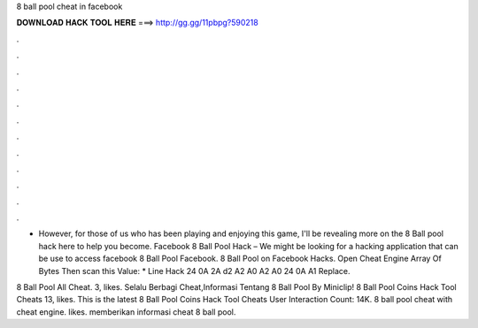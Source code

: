 8 ball pool cheat in facebook



𝐃𝐎𝐖𝐍𝐋𝐎𝐀𝐃 𝐇𝐀𝐂𝐊 𝐓𝐎𝐎𝐋 𝐇𝐄𝐑𝐄 ===> http://gg.gg/11pbpg?590218



.



.



.



.



.



.



.



.



.



.



.



.

- However, for those of us who has been playing and enjoying this game, I'll be revealing more on the 8 Ball pool hack here to help you become. Facebook 8 Ball Pool Hack – We might be looking for a hacking application that can be use to access facebook 8 Ball Pool Facebook. 8 Ball Pool on Facebook Hacks. Open Cheat Engine Array Of Bytes Then scan this Value: * Line Hack 24 0A 2A d2 A2 A0 A2 A0 24 0A A1 Replace.

8 Ball Pool All Cheat. 3, likes. Selalu Berbagi Cheat,Informasi Tentang 8 Ball Pool By Miniclip! 8 Ball Pool Coins Hack Tool Cheats 13, likes. This is the latest 8 Ball Pool Coins Hack Tool Cheats User Interaction Count: 14K. 8 ball pool cheat with cheat engine. likes. memberikan informasi cheat 8 ball pool.
